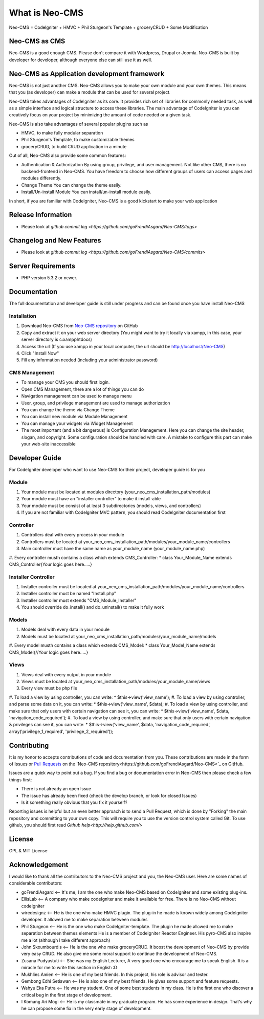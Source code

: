###################
What is Neo-CMS
###################

Neo-CMS = CodeIgniter + HMVC + Phil Sturgeon's Template + groceryCRUD + Some Modification

**************
Neo-CMS as CMS
**************
Neo-CMS is a good enough CMS. Please don't compare it with Wordpress, Drupal or Joomla.
Neo-CMS is built by developer for developer, although everyone else can still use it as well.

********************************************
Neo-CMS as Application development framework
********************************************
Neo-CMS is not just another CMS. Neo-CMS allows you to make your own module and your own themes.
This means that you (as developer) can make a module that can be used for several project.

Neo-CMS takes advantages of CodeIgniter as its core. 
It provides rich set of libraries for commonly needed task, 
as well as a simple interface and logical structure to access these libraries.
The main advantage of CodeIgniter is you can creatively focus on your project 
by minimizing the amount of code needed or a given task.

Neo-CMS is also take advantages of several popular plugins such as

* HMVC, to make fully modular separation
* Phil Sturgeon's Template, to make customizable themes
* groceryCRUD, to build CRUD application in a minute

Out of all, Neo-CMS also provide some common features:

* Authentication & Authorization
  By using group, privilege, and user management.
  Not like other CMS, there is no backend-frontend in Neo-CMS. 
  You have freedom to choose how different groups of users can access pages and modules differently.
* Change Theme
  You can change the theme easily.
* Install/Un-install Module
  You can install/un-install module easily.

In short, if you are familiar with CodeIgniter, Neo-CMS is a good kickstart to make your web application

*******************
Release Information
*******************
- Please look at `github commit log <https://github.com/goFrendiAsgard/Neo-CMS/tags>`


**************************
Changelog and New Features
**************************
- Please look at `github commit log <https://github.com/goFrendiAsgard/Neo-CMS/commits>`


*******************
Server Requirements
*******************

-  PHP version 5.3.2 or newer.

*************
Documentation
*************
The full documentation and developer guide is still under progress and can be found once you have install Neo-CMS

Installation
============

#. Download Neo-CMS from `Neo-CMS repository <https://github.com/goFrendiAsgard/Neo-CMS>`_ on GitHub
#. Copy and extract it on your web server directory (You might want to try it locally via xampp, in this case, your server directory is c:\xampp\htdocs)
#. Access the url (If you use xampp in your local computer, the url should be http://localhost/Neo-CMS)
#. Click "Install Now"
#. Fill any information needed (including your administrator password)

CMS Management
==============

* To manage your CMS you should first login.
* Open CMS Management, there are a lot of things you can do
* Navigation management can be used to manage menu
* User, group, and privilege management are used to manage authorization
* You can change the theme via Change Theme
* You can install new module via Module Management
* You can manage your widgets via Widget Management
* The most important (and a bit dangerous) is Configuration Management. Here you can
  change the site header, slogan, and copyright. Some configuration should be handled with care.
  A mistake to configure this part can make your web-site inaccessible

***************
Developer Guide
***************

For CodeIgniter developer who want to use Neo-CMS for their project, developer guide is for you

Module
======

#. Your module must be located at modules directory (your_neo_cms_installation_path/modules)
#. Your module must have an "installer controller" to make it install-able
#. Your module must be consist of at least 3 subdirectories (models, views, and controllers)
#. If you are not familiar with CodeIgniter MVC pattern, you should read CodeIgniter documentation first

Controller
==========
#. Controllers deal with every process in your module
#. Controllers must be located at your_neo_cms_installation_path/modules/your_module_name/controllers
#. Main controller must have the same name as your_module_name (your_module_name.php)
#. Every controller musth contains a class which extends CMS_Controller:
*    class Your_Module_Name extends CMS_Controller{Your logic goes here.....}

Installer Controller
====================
#. Installer controller must be located at your_neo_cms_installation_path/modules/your_module_name/controllers
#. Installer controller must be named "Install.php"
#. Installer controller must extends "CMS_Module_Installer"
#. You should override do_install() and do_uninstall() to make it fully work

Models
==========
#. Models deal with every data in your module
#. Models must be located at your_neo_cms_installation_path/modules/your_module_name/models
#. Every model musth contains a class which extends CMS_Model:
*    class Your_Model_Name extends CMS_Model{//Your logic goes here.....}

Views
==========
#. Views deal with every output in your module
#. Views must be located at your_neo_cms_installation_path/modules/your_module_name/views
#. Every view must be php file
#. To load a view by using controller, you can write:
*    $this->view('view_name');
#. To load a view by using controller, and parse some data on it, you can write:
*    $this->view('view_name', $data);
#. To load a view by using controller, and make sure that only users with certain navigation can see it, you can write:
*    $this->view('view_name', $data, 'navigation_code_required');
#. To load a view by using controller, and make sure that only users with certain navigation & privileges can see it, you can write:
*    $this->view('view_name', $data, 'navigation_code_required', array('privilege_1_required', 'privilege_2_required'));


************
Contributing
************

It is my honor to accepts contributions of code and documentation from you. 
These contributions are made in the form
of Issues or `Pull Requests <http://help.github.com/send-pull-requests/>`_ on
the `Neo-CMS repository<https://github.com/goFrendiAsgard/Neo-CMS>`_ on GitHub.

Issues are a quick way to point out a bug. If you find a bug or documentation
error in Neo-CMS then please check a few things first:

- There is not already an open Issue
- The issue has already been fixed (check the develop branch, or look for
  closed Issues)
- Is it something really obvious that you fix it yourself?

Reporting issues is helpful but an even better approach is to send a Pull
Request, which is done by "Forking" the main repository and committing to your
own copy. This will require you to use the version control system called Git.
To use github, you should first read `Github help<http://help.github.com/>`

*******
License
*******

GPL & MIT License


***************
Acknowledgement
***************

I would like to thank all the contributors to the Neo-CMS project and you, the Neo-CMS user.
Here are some names of considerable contributors:

* goFrendiAsgard <-- It's me, I am the one who make Neo-CMS based on CodeIgniter and some existing plug-ins.
* EllisLab <-- A company who make codeIgniter and make it available for free. 
  There is no Neo-CMS without codeIgniter
* wiredesignz <-- He is the one who make HMVC plugin. 
  The plug-in he made is known widely among CodeIgniter developer. 
  It allowed me to make separation between modules
* Phil Sturgeon <-- He is the one who make CodeIgniter-template. 
  The plugin he made allowed me to make separation between themes elements
  He is a member of CodeIgniter Reactor Engineer. His pyro-CMS also inspire me a lot (although I take different approach)   
* John Skoumbourdis <-- He is the one who make groceryCRUD. 
  It boost the development of Neo-CMS by provide very easy CRUD. 
  He also give me some moral support to continue the development of Neo-CMS.
* Zusana Pudyastuti <-- She was my English Lecturer, A very good one who encourage me to speak English.
  It is a miracle for me to write this section in English :D
* Mukhlies Amien <-- He is one of my best friends. In this project, his role is advisor and tester.
* Gembong Edhi Setiawan <-- He is also one of my best friends. He gives some support and feature requests.
* Wahyu Eka Putra <-- He was my student. One of some best students in my class. 
  He is the first one who discover a critical bug in the first stage of development.
* I Komang Ari Mogi <-- He is my classmate in my graduate program. He has some experience in design. 
  That's why he can propose some fix in the very early stage of development. 